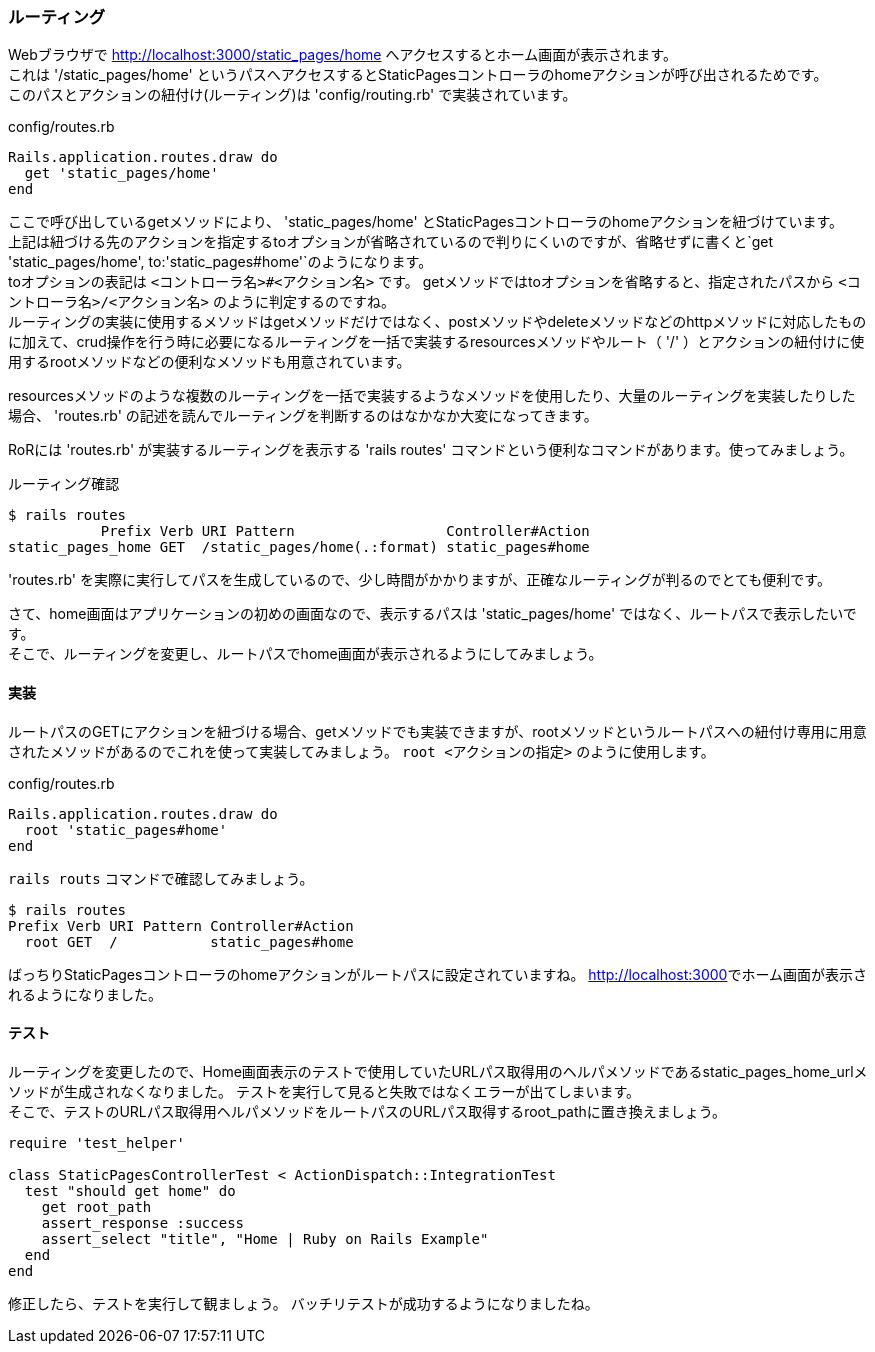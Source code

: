 [suppress='InvalidSymbol']
=== ルーティング

Webブラウザで
link:http://localhost:3000/static_pages/home[http://localhost:3000/static_pages/home]
へアクセスするとホーム画面が表示されます。 +
これは '/static_pages/home' というパスへアクセスするとStaticPagesコントローラのhomeアクションが呼び出されるためです。 +
このパスとアクションの紐付け(ルーティング)は 'config/routing.rb' で実装されています。

[source, ruby]
.config/routes.rb
----
Rails.application.routes.draw do
  get 'static_pages/home'
end
----

ここで呼び出しているgetメソッドにより、 'static_pages/home' とStaticPagesコントローラのhomeアクションを紐づけています。 +
上記は紐づける先のアクションを指定するtoオプションが省略されているので判りにくいのですが、省略せずに書くと`get 'static_pages/home', to:'static_pages#home'`のようになります。 +
toオプションの表記は `<コントローラ名>#<アクション名>` です。
getメソッドではtoオプションを省略すると、指定されたパスから `<コントローラ名>/<アクション名>` のように判定するのですね。 +
ルーティングの実装に使用するメソッドはgetメソッドだけではなく、postメソッドやdeleteメソッドなどのhttpメソッドに対応したものに加えて、crud操作を行う時に必要になるルーティングを一括で実装するresourcesメソッドやルート（ '/' ）とアクションの紐付けに使用するrootメソッドなどの便利なメソッドも用意されています。

resourcesメソッドのような複数のルーティングを一括で実装するようなメソッドを使用したり、大量のルーティングを実装したりした場合、 'routes.rb' の記述を読んでルーティングを判断するのはなかなか大変になってきます。

RoRには 'routes.rb' が実装するルーティングを表示する 'rails routes' コマンドという便利なコマンドがあります。使ってみましょう。

[source, console]
.ルーティング確認
----
$ rails routes
           Prefix Verb URI Pattern                  Controller#Action
static_pages_home GET  /static_pages/home(.:format) static_pages#home
----

'routes.rb' を実際に実行してパスを生成しているので、少し時間がかかりますが、正確なルーティングが判るのでとても便利です。

さて、home画面はアプリケーションの初めの画面なので、表示するパスは 'static_pages/home' ではなく、ルートパスで表示したいです。 +
そこで、ルーティングを変更し、ルートパスでhome画面が表示されるようにしてみましょう。

==== 実装

ルートパスのGETにアクションを紐づける場合、getメソッドでも実装できますが、rootメソッドというルートパスへの紐付け専用に用意されたメソッドがあるのでこれを使って実装してみましょう。
`root <アクションの指定>` のように使用します。

[source, ruby]
.config/routes.rb
----
Rails.application.routes.draw do
  root 'static_pages#home'
end
----

`rails routs` コマンドで確認してみましょう。

[source, console]
----
$ rails routes
Prefix Verb URI Pattern Controller#Action
  root GET  /           static_pages#home
----

ばっちりStaticPagesコントローラのhomeアクションがルートパスに設定されていますね。
link:http://localhost:3000[http://localhost:3000]でホーム画面が表示されるようになりました。

==== テスト

ルーティングを変更したので、Home画面表示のテストで使用していたURLパス取得用のヘルパメソッドであるstatic_pages_home_urlメソッドが生成されなくなりました。
テストを実行して見ると失敗ではなくエラーが出てしまいます。 +
そこで、テストのURLパス取得用ヘルパメソッドをルートパスのURLパス取得するroot_pathに置き換えましょう。

[source, ruby]
----
require 'test_helper'

class StaticPagesControllerTest < ActionDispatch::IntegrationTest
  test "should get home" do
    get root_path
    assert_response :success
    assert_select "title", "Home | Ruby on Rails Example"
  end
end
----

修正したら、テストを実行して観ましょう。
バッチリテストが成功するようになりましたね。
